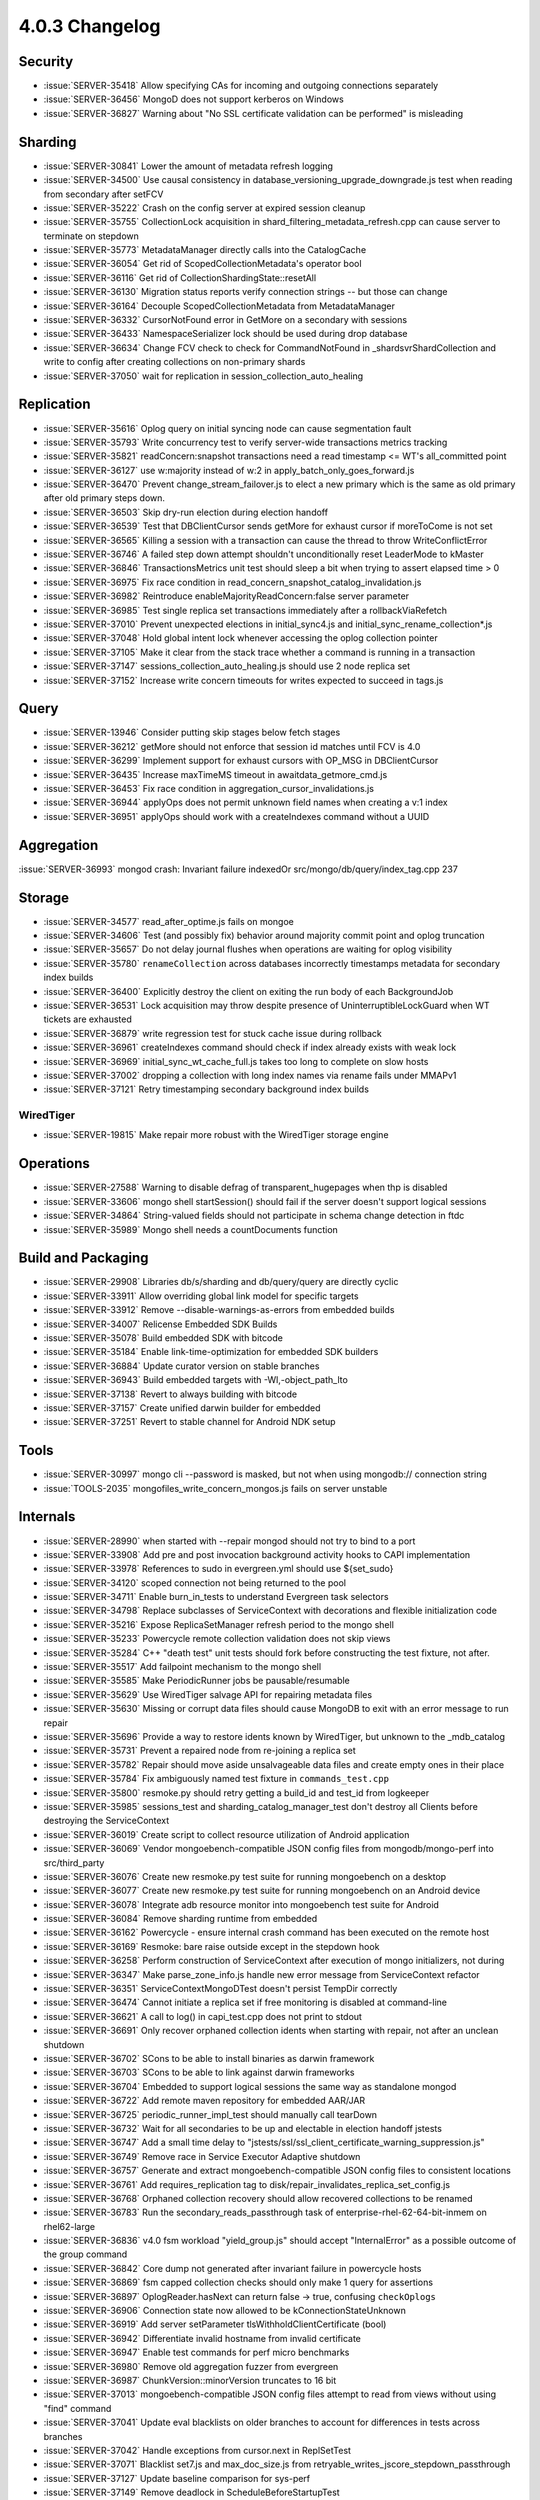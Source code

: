 .. _4.0.3-changelog:

4.0.3 Changelog
---------------

Security
~~~~~~~~

- :issue:`SERVER-35418` Allow specifying CAs for incoming and outgoing connections separately 
- :issue:`SERVER-36456` MongoD does not support kerberos on Windows
- :issue:`SERVER-36827` Warning about "No SSL certificate validation can be performed" is misleading

Sharding
~~~~~~~~

- :issue:`SERVER-30841` Lower the amount of metadata refresh logging
- :issue:`SERVER-34500` Use causal consistency in database_versioning_upgrade_downgrade.js test when reading from secondary after setFCV
- :issue:`SERVER-35222` Crash on the config server at expired session cleanup
- :issue:`SERVER-35755` CollectionLock acquisition in shard_filtering_metadata_refresh.cpp can cause server to terminate on stepdown
- :issue:`SERVER-35773` MetadataManager directly calls into the CatalogCache
- :issue:`SERVER-36054` Get rid of ScopedCollectionMetadata's operator bool
- :issue:`SERVER-36116` Get rid of CollectionShardingState::resetAll
- :issue:`SERVER-36130` Migration status reports verify connection strings -- but those can change
- :issue:`SERVER-36164` Decouple ScopedCollectionMetadata from MetadataManager
- :issue:`SERVER-36332` CursorNotFound error in GetMore on a secondary with sessions
- :issue:`SERVER-36433` NamespaceSerializer lock should be used during drop database
- :issue:`SERVER-36634` Change FCV check to check for CommandNotFound in _shardsvrShardCollection and write to config after creating collections on non-primary shards
- :issue:`SERVER-37050` wait for replication in session_collection_auto_healing

Replication
~~~~~~~~~~~

- :issue:`SERVER-35616` Oplog query on initial syncing node can cause segmentation fault
- :issue:`SERVER-35793` Write concurrency test to verify server-wide transactions metrics tracking
- :issue:`SERVER-35821` readConcern:snapshot transactions need a read timestamp <= WT's all_committed point
- :issue:`SERVER-36127` use w:majority instead of w:2 in apply_batch_only_goes_forward.js
- :issue:`SERVER-36470` Prevent change_stream_failover.js to elect a new primary which is the same as old primary after old primary steps down.
- :issue:`SERVER-36503` Skip dry-run election during election handoff
- :issue:`SERVER-36539` Test that DBClientCursor sends getMore for exhaust cursor if moreToCome is not set
- :issue:`SERVER-36565` Killing a session with a transaction can cause the thread to throw WriteConflictError
- :issue:`SERVER-36746` A failed step down attempt shouldn't unconditionally reset LeaderMode to kMaster
- :issue:`SERVER-36846` TransactionsMetrics unit test should sleep a bit when trying to assert elapsed time > 0
- :issue:`SERVER-36975` Fix race condition in read_concern_snapshot_catalog_invalidation.js
- :issue:`SERVER-36982` Reintroduce enableMajorityReadConcern:false server parameter
- :issue:`SERVER-36985` Test single replica set transactions immediately after a rollbackViaRefetch
- :issue:`SERVER-37010` Prevent unexpected elections in initial_sync4.js and initial_sync_rename_collection*.js
- :issue:`SERVER-37048` Hold global intent lock whenever accessing the oplog collection pointer
- :issue:`SERVER-37105` Make it clear from the stack trace whether a command is running in a transaction
- :issue:`SERVER-37147` sessions_collection_auto_healing.js should use 2 node replica set
- :issue:`SERVER-37152` Increase write concern timeouts for writes expected to succeed in tags.js

Query
~~~~~

- :issue:`SERVER-13946` Consider putting skip stages below fetch stages
- :issue:`SERVER-36212` getMore should not enforce that session id matches until FCV is 4.0
- :issue:`SERVER-36299` Implement support for exhaust cursors with OP_MSG in DBClientCursor
- :issue:`SERVER-36435` Increase maxTimeMS timeout in awaitdata_getmore_cmd.js
- :issue:`SERVER-36453` Fix race condition in aggregation_cursor_invalidations.js
- :issue:`SERVER-36944` applyOps does not permit unknown field names when creating a v:1 index
- :issue:`SERVER-36951` applyOps should work with a createIndexes command without a UUID

Aggregation
~~~~~~~~~~~

:issue:`SERVER-36993` mongod crash:  Invariant failure indexedOr src/mongo/db/query/index_tag.cpp 237

Storage
~~~~~~~

- :issue:`SERVER-34577` read_after_optime.js fails on mongoe
- :issue:`SERVER-34606` Test (and possibly fix) behavior around majority commit point and oplog truncation
- :issue:`SERVER-35657` Do not delay journal flushes when operations are waiting for oplog visibility
- :issue:`SERVER-35780` ``renameCollection`` across databases incorrectly timestamps metadata for secondary index builds
- :issue:`SERVER-36400` Explicitly destroy the client on exiting the run body of each BackgroundJob
- :issue:`SERVER-36531` Lock acquisition may throw despite presence of UninterruptibleLockGuard when WT tickets are exhausted
- :issue:`SERVER-36879` write regression test for stuck cache issue during rollback
- :issue:`SERVER-36961` createIndexes command should check if index already exists with weak lock
- :issue:`SERVER-36969` initial_sync_wt_cache_full.js takes too long to complete on slow hosts
- :issue:`SERVER-37002` dropping a collection with long index names via rename fails under MMAPv1
- :issue:`SERVER-37121` Retry timestamping secondary background index builds

WiredTiger
``````````

- :issue:`SERVER-19815` Make repair more robust with the WiredTiger storage engine

Operations
~~~~~~~~~~

- :issue:`SERVER-27588` Warning to disable defrag of transparent_hugepages when thp is disabled
- :issue:`SERVER-33606` mongo shell startSession() should fail if the server doesn't support logical sessions
- :issue:`SERVER-34864` String-valued fields should not participate in schema change detection in ftdc
- :issue:`SERVER-35989` Mongo shell needs a countDocuments function

Build and Packaging
~~~~~~~~~~~~~~~~~~~

- :issue:`SERVER-29908` Libraries db/s/sharding and db/query/query are directly cyclic
- :issue:`SERVER-33911` Allow overriding global link model for specific targets
- :issue:`SERVER-33912` Remove --disable-warnings-as-errors from embedded builds
- :issue:`SERVER-34007` Relicense Embedded SDK Builds
- :issue:`SERVER-35078` Build embedded SDK with bitcode
- :issue:`SERVER-35184` Enable link-time-optimization for embedded SDK builders
- :issue:`SERVER-36884` Update curator version on stable branches
- :issue:`SERVER-36943` Build embedded targets with -Wl,-object_path_lto
- :issue:`SERVER-37138` Revert to always building with bitcode
- :issue:`SERVER-37157` Create unified darwin builder for embedded
- :issue:`SERVER-37251` Revert to stable channel for Android NDK setup

Tools
~~~~~

- :issue:`SERVER-30997` mongo cli --password is masked, but not when using mongodb:// connection string 
- :issue:`TOOLS-2035` mongofiles_write_concern_mongos.js fails on server unstable

Internals
~~~~~~~~~

- :issue:`SERVER-28990` when started with --repair mongod should not try to bind to a port
- :issue:`SERVER-33908` Add pre and post invocation background activity hooks to CAPI implementation
- :issue:`SERVER-33978` References to sudo in evergreen.yml should use ${set_sudo}
- :issue:`SERVER-34120` scoped connection not being returned to the pool
- :issue:`SERVER-34711` Enable burn_in_tests to understand Evergreen task selectors
- :issue:`SERVER-34798` Replace subclasses of ServiceContext with decorations and flexible initialization code
- :issue:`SERVER-35216` Expose ReplicaSetManager refresh period to the mongo shell
- :issue:`SERVER-35233` Powercycle remote collection validation does not skip views
- :issue:`SERVER-35284` C++ "death test" unit tests should fork before constructing the test fixture, not after.
- :issue:`SERVER-35517` Add failpoint mechanism to the mongo shell
- :issue:`SERVER-35585` Make PeriodicRunner jobs be pausable/resumable
- :issue:`SERVER-35629` Use WiredTiger salvage API for repairing metadata files
- :issue:`SERVER-35630` Missing or corrupt data files should cause MongoDB to exit with an error message to run repair
- :issue:`SERVER-35696` Provide a way to restore idents known by WiredTiger, but unknown to the _mdb_catalog
- :issue:`SERVER-35731` Prevent a repaired node from re-joining a replica set 
- :issue:`SERVER-35782` Repair should move aside unsalvageable data files and create empty ones in their place
- :issue:`SERVER-35784` Fix ambiguously named test fixture in ``commands_test.cpp``
- :issue:`SERVER-35800` resmoke.py should retry getting a build_id and test_id from logkeeper
- :issue:`SERVER-35985` sessions_test and sharding_catalog_manager_test don't destroy all Clients before destroying the ServiceContext
- :issue:`SERVER-36019` Create script to collect resource utilization of Android application
- :issue:`SERVER-36069` Vendor mongoebench-compatible JSON config files from mongodb/mongo-perf into src/third_party
- :issue:`SERVER-36076` Create new resmoke.py test suite for running mongoebench on a desktop
- :issue:`SERVER-36077` Create new resmoke.py test suite for running mongoebench on an Android device
- :issue:`SERVER-36078` Integrate adb resource monitor into mongoebench test suite for Android
- :issue:`SERVER-36084` Remove sharding runtime from embedded
- :issue:`SERVER-36162` Powercycle - ensure internal crash command has been executed on the remote host
- :issue:`SERVER-36169` Resmoke: bare raise outside except in the stepdown hook
- :issue:`SERVER-36258` Perform construction of ServiceContext after execution of mongo initializers, not during
- :issue:`SERVER-36347` Make parse_zone_info.js handle new error message from ServiceContext refactor
- :issue:`SERVER-36351` ServiceContextMongoDTest doesn't persist TempDir correctly
- :issue:`SERVER-36474` Cannot initiate a replica set if free monitoring is disabled at command-line
- :issue:`SERVER-36621` A call to log() in capi_test.cpp does not print to stdout
- :issue:`SERVER-36691` Only recover orphaned collection idents when starting with repair, not after an unclean shutdown
- :issue:`SERVER-36702` SCons to be able to install binaries as darwin framework
- :issue:`SERVER-36703` SCons to be able to link against darwin frameworks
- :issue:`SERVER-36704` Embedded to support logical sessions the same way as standalone mongod
- :issue:`SERVER-36722` Add remote maven repository for embedded AAR/JAR
- :issue:`SERVER-36725` periodic_runner_impl_test should manually call tearDown
- :issue:`SERVER-36732` Wait for all secondaries to be up and electable in election handoff jstests
- :issue:`SERVER-36747` Add a small time delay to "jstests/ssl/ssl_client_certificate_warning_suppression.js"
- :issue:`SERVER-36749` Remove race in Service Executor Adaptive shutdown
- :issue:`SERVER-36757` Generate and extract mongoebench-compatible JSON config files to consistent locations
- :issue:`SERVER-36761` Add requires_replication tag to disk/repair_invalidates_replica_set_config.js
- :issue:`SERVER-36768` Orphaned collection recovery should allow recovered collections to be renamed
- :issue:`SERVER-36783` Run the secondary_reads_passthrough task of enterprise-rhel-62-64-bit-inmem on rhel62-large
- :issue:`SERVER-36836` v4.0 fsm workload "yield_group.js" should accept "InternalError" as a possible outcome of the group command
- :issue:`SERVER-36842` Core dump not generated after invariant failure in powercycle hosts
- :issue:`SERVER-36869` fsm capped collection checks should only make 1 query for assertions
- :issue:`SERVER-36897` OplogReader.hasNext can return false -> true, confusing ``checkOplogs``
- :issue:`SERVER-36906` Connection state now allowed to be kConnectionStateUnknown
- :issue:`SERVER-36919` Add server setParameter tlsWithholdClientCertificate (bool)
- :issue:`SERVER-36942` Differentiate invalid hostname from invalid certificate
- :issue:`SERVER-36947` Enable test commands for perf micro benchmarks
- :issue:`SERVER-36980` Remove old aggregation fuzzer from evergreen
- :issue:`SERVER-36987` ChunkVersion::minorVersion truncates to 16 bit
- :issue:`SERVER-37013` mongoebench-compatible JSON config files attempt to read from views without using "find" command
- :issue:`SERVER-37041` Update eval blacklists on older branches to account for differences in tests across branches
- :issue:`SERVER-37042` Handle exceptions from cursor.next in ReplSetTest
- :issue:`SERVER-37071` Blacklist set7.js and max_doc_size.js from retryable_writes_jscore_stepdown_passthrough
- :issue:`SERVER-37127` Update baseline comparison for sys-perf
- :issue:`SERVER-37149` Remove deadlock in ScheduleBeforeStartupTest
- :issue:`SERVER-37156` benchRun should wait for the worker threads it spawns to exit
- :issue:`SERVER-37170` mongos fails to start with error 'DuplicateKey SetWiredTigerCustomizationHooks' on dynamic builds
- :issue:`SERVER-37216` Android Multiarch builder can't publish to mavenLocal
- :issue:`SERVER-37256` Add missing index_access_methods dependency to storage_wiredtiger_recovery_unit_test
- :issue:`TOOLS-1989` Switch evergreen intensive testing to match server priority buildversions
- :issue:`TOOLS-2050` oplog_rename_test fails on Windows due to access violation error
- :issue:`TOOLS-2099` Tools jstests failing on replica set shutdown
- :issue:`WT-3735` Add a workgen workload that generates a lot of page splits
- :issue:`WT-3736` Add statistics to measure contention on lookaside cursor
- :issue:`WT-3879` Disallow checkpoint from evicting metadata pages
- :issue:`WT-3894` Timestamp queue implementation and statistics improvements
- :issue:`WT-4090` Low priority reads
- :issue:`WT-4104` Fix test/format failure during comparing data content with berkeley db
- :issue:`WT-4119` Avoid restarts updating / removing during a column store scan
- :issue:`WT-4131` Rename lookaside to cache overflow
- :issue:`WT-4144` Fix rollback_to_stable with lookaside history
- :issue:`WT-4154` Surface the oldest read timestamp
- :issue:`WT-4156` Add new wiredtiger_salvage top level API
- :issue:`WT-4176` Expose a WT_SESSION.query_timestamp method
- :issue:`WT-4177` Backup cursor open should force a log file switch
- :issue:`WT-4185` Don't remove all lookaside entries when reading a page
- :issue:`WT-4211` Add automated test for long running prepared transactions
- :issue:`WT-4212` Update lookaside schema to handle prepared transactions
- :issue:`WT-4216` Use separate counters for page_swap yield and sleep
- :issue:`WT-4218` Change eviction to evict prepared updates
- :issue:`WT-4225` Automate a backup test that simulates volume snapshot via dd
- :issue:`WT-4231` Fix ctags index of functions with attributes
- :issue:`WT-4233` Change log corruption errors to warnings and truncate log
- :issue:`WT-4239` Don't allow checkpoints to perform insert-splits in the tree
- :issue:`WT-4241` GNU-stack section should never be conditionally compiled out
- :issue:`WT-4243` Fix lookaside sweep to not remove required entries
- :issue:`WT-4246` Change transaction update list to support indirect references
- :issue:`WT-4248` Fix checkpoints in schema_abort for slow machines
- :issue:`WT-4249` Attempt to discard dirty page during verify operation
- :issue:`WT-4251` Prepared updates cannot be discarded
- :issue:`WT-4252` Btree debug functions can leak scratch buffers on error.
- :issue:`WT-4253` Btree debug function to do blind reads doesn't handle row-store internal pages
- :issue:`WT-4256` Loosen check during rollback_to_stable
- :issue:`WT-4257` Don't assume timestamps from lookaside are aligned in memory
- :issue:`WT-4259` Restore ref to the previous state rather than MEM when eviction fails
- :issue:`WT-4261` Test salvage of out-of-sync metadata/turtle files
- :issue:`WT-4262` Lock deleted children in eviction of internal pages
- :issue:`WT-4263` Use the right tree when copying a key for a lookaside write
- :issue:`WT-4264` Compaction can race with page modifications
- :issue:`WT-4267` fixed-length column store operations can corrupt data
- :issue:`WT-4268` Random abort should wait until record files exist before starting timer
- :issue:`WT-4270` Add an operation field to know where threads hang
- :issue:`WT-4272` Increase startup timeout to 30 seconds for slow I/O systems
- :issue:`WT-4274` Fix memory leak in wt4156_metadata_salvage test
- :issue:`WT-4277` Make truncate in column stores more efficient
- :issue:`WT-4281` Shorten runtime of Python test suite
- :issue:`WT-4282` Don't transition pages from limbo to mem unless required
- :issue:`WT-4283` Restore WT_ERROR and use a corrupt flag
- :issue:`WT-4284` Print a verbose message in recovery on error too
- :issue:`WT-4285` Fix wt4156_metadata_salvage Coverity/lint complaints
- :issue:`WT-4286` Column store should skip end-of-table checks if there's an exact match
- :issue:`WT-4288` Don't let return value of closing conn overwrite WT_TRY_SALVAGE
- :issue:`WT-4289` Update WT_DATA_CORRUPTION to WT_TRY_SALVAGE in test_txn19.py
- :issue:`WT-4291` Fix test_txn19.py error detection by looking for WT_ERROR
- :issue:`WT-4292` Add call to testutil_cleanup to avoid memory leak
- :issue:`WT-4300` Setting the update timestamp can overwrite the WT_REF.addr field
- :issue:`WT-4301` WT_CURSOR.reserve operations can leak memory when committed
- :issue:`WT-4305` Add a gating variable for long running prepare support
- :issue:`WT-4306` Fix mode if metadata pages need eviction
- :issue:`WT-4308` Insert split during sync should not free blocks
- :issue:`WT-4321` Disable the random direct I/O test
- :issue:`WT-4325` Add a WiredTiger-local version of the qsort(3) call

